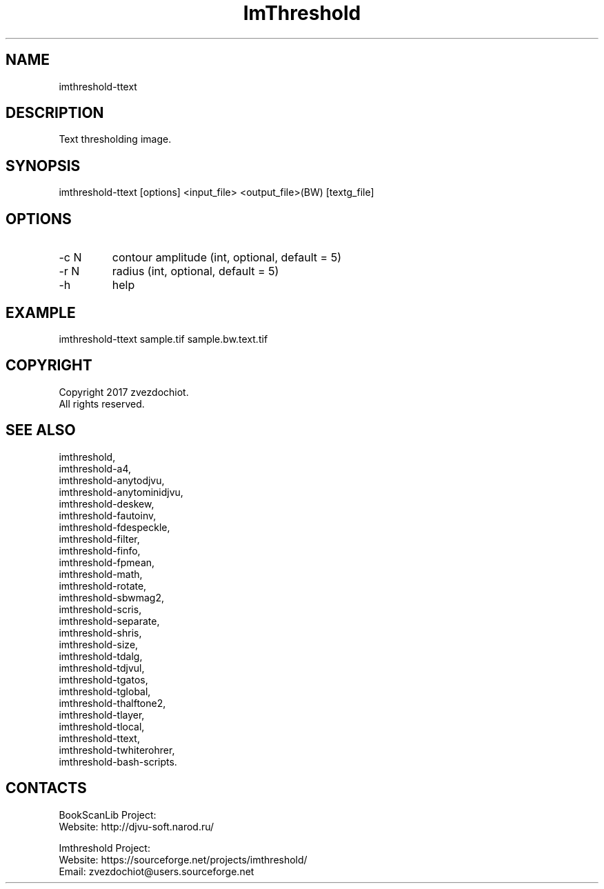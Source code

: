 .TH "ImThreshold" 1 0.20200418 "18 Apr 2020" "User Manual"

.SH NAME
imthreshold-ttext

.SH DESCRIPTION
Text thresholding image.

.SH SYNOPSIS
imthreshold-ttext [options] <input_file> <output_file>(BW) [textg_file]

.SH OPTIONS
.TP
-c N
contour amplitude (int, optional, default = 5)
.TP
-r N
radius (int, optional, default = 5)
.TP
-h
help

.SH EXAMPLE
imthreshold-ttext sample.tif sample.bw.text.tif

.SH COPYRIGHT
Copyright 2017 zvezdochiot.
 All rights reserved.

.SH SEE ALSO
 imthreshold,
 imthreshold-a4,
 imthreshold-anytodjvu,
 imthreshold-anytominidjvu,
 imthreshold-deskew,
 imthreshold-fautoinv,
 imthreshold-fdespeckle,
 imthreshold-filter,
 imthreshold-finfo,
 imthreshold-fpmean,
 imthreshold-math,
 imthreshold-rotate,
 imthreshold-sbwmag2,
 imthreshold-scris,
 imthreshold-separate,
 imthreshold-shris,
 imthreshold-size,
 imthreshold-tdalg,
 imthreshold-tdjvul,
 imthreshold-tgatos,
 imthreshold-tglobal,
 imthreshold-thalftone2,
 imthreshold-tlayer,
 imthreshold-tlocal,
 imthreshold-ttext,
 imthreshold-twhiterohrer,
 imthreshold-bash-scripts.

.SH CONTACTS
BookScanLib Project:
 Website: http://djvu-soft.narod.ru/

Imthreshold Project:
 Website: https://sourceforge.net/projects/imthreshold/
 Email: zvezdochiot@users.sourceforge.net
